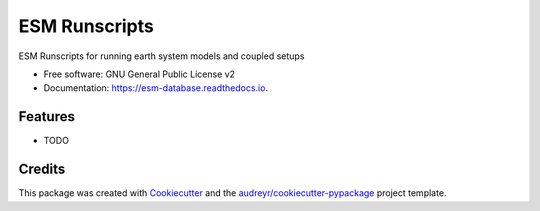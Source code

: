==============
ESM Runscripts
==============


ESM Runscripts for running earth system models and coupled setups

* Free software: GNU General Public License v2
* Documentation: https://esm-database.readthedocs.io.


Features
--------

* TODO

Credits
-------

This package was created with Cookiecutter_ and the `audreyr/cookiecutter-pypackage`_ project template.

.. _Cookiecutter: https://github.com/audreyr/cookiecutter
.. _`audreyr/cookiecutter-pypackage`: https://github.com/audreyr/cookiecutter-pypackage
